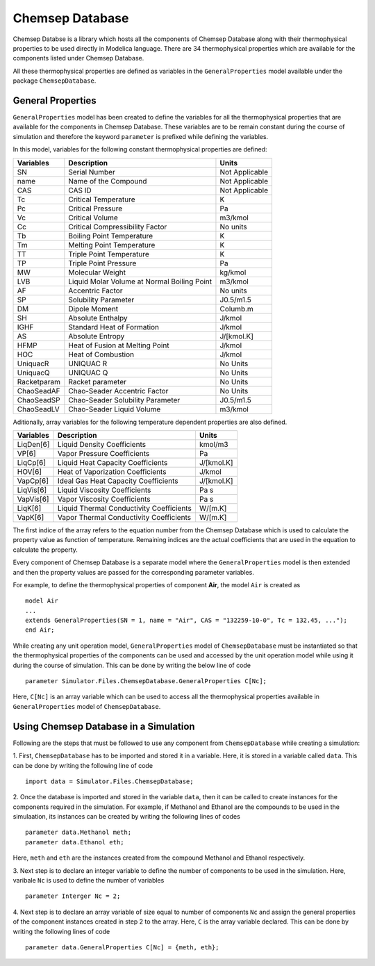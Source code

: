 .. _chemsep:

Chemsep Database
================

Chemsep Databse is a library which hosts all the components of Chemsep Database along with their thermophysical properties 
to be used directly in Modelica language.
There are 34 thermophysical properties which are available for the components listed under Chemsep Database.

All these thermophysical properties are defined as variables in the ``GeneralProperties`` model available under
the package ``ChemsepDatabase``. 

General Properties
~~~~~~~~~~~~~~~~~~~~

``GeneralProperties`` model has been created to define the variables for all the thermophysical properties that are available for the
components in Chemsep Database. These variables are to be remain constant during the course of simulation
and therefore the keyword ``parameter`` is prefixed while defining the variables.

In this model, variables for the following constant thermophysical properties are defined:

+------------------+------------------------------------------------+----------------+
|     Variables    |                Description                     |Units           |
+==================+================================================+================+
|SN                |Serial Number                                   |Not Applicable  |
+------------------+------------------------------------------------+----------------+
|name              |Name of the Compound                            |Not Applicable  |
+------------------+------------------------------------------------+----------------+
|CAS               |CAS ID                                          |Not Applicable  |
+------------------+------------------------------------------------+----------------+
|Tc                |Critical Temperature                            |K               |
+------------------+------------------------------------------------+----------------+
|Pc                |Critical Pressure                               |Pa              |
+------------------+------------------------------------------------+----------------+
|Vc                |Critical Volume                                 |m3/kmol         |
+------------------+------------------------------------------------+----------------+
|Cc                |Critical Compressibility Factor                 |No units        |
+------------------+------------------------------------------------+----------------+
|Tb                |Boiling Point Temperature                       |K               |
+------------------+------------------------------------------------+----------------+
|Tm                |Melting Point Temperature                       |K               |
+------------------+------------------------------------------------+----------------+
|TT                |Triple Point Temperature                        |K               |
+------------------+------------------------------------------------+----------------+
|TP                |Triple Point Pressure                           |Pa              |
+------------------+------------------------------------------------+----------------+
|MW                |Molecular Weight                                |kg/kmol         |
+------------------+------------------------------------------------+----------------+
|LVB               |Liquid Molar Volume at Normal Boiling Point     |m3/kmol         |
+------------------+------------------------------------------------+----------------+
|AF                |Accentric Factor                                |No units        |
+------------------+------------------------------------------------+----------------+
|SP                |Solubility Parameter                            |J0.5/m1.5       |
+------------------+------------------------------------------------+----------------+
|DM                |Dipole Moment                                   |Columb.m        |
+------------------+------------------------------------------------+----------------+
|SH                |Absolute Enthalpy                               |J/kmol          |
+------------------+------------------------------------------------+----------------+
|IGHF              |Standard Heat of Formation                      |J/kmol          |
+------------------+------------------------------------------------+----------------+
|AS                |Absolute Entropy                                |J/[kmol.K]      |
+------------------+------------------------------------------------+----------------+
|HFMP              |Heat of Fusion at Melting Point                 |J/kmol          |
+------------------+------------------------------------------------+----------------+
|HOC               |Heat of Combustion                              |J/kmol          |
+------------------+------------------------------------------------+----------------+
|UniquacR          |UNIQUAC R                                       |No Units        |
+------------------+------------------------------------------------+----------------+
|UniquacQ          |UNIQUAC Q                                       |No Units        |
+------------------+------------------------------------------------+----------------+
|Racketparam       |Racket parameter                                |No Units        |
+------------------+------------------------------------------------+----------------+
|ChaoSeadAF        |Chao-Seader Accentric Factor                    |No Units        |
+------------------+------------------------------------------------+----------------+
|ChaoSeadSP        |Chao-Seader Solubility Parameter                |J0.5/m1.5       |
+------------------+------------------------------------------------+----------------+
|ChaoSeadLV        |Chao-Seader Liquid Volume                       |m3/kmol         |
+------------------+------------------------------------------------+----------------+


Aditionally, array variables for the following temperature dependent properties are also defined.

+------------------+------------------------------------------------+----------------+
|     Variables    |                Description                     |Units           |
+==================+================================================+================+
|LiqDen[6]         |Liquid Density Coefficients                     |kmol/m3         |
+------------------+------------------------------------------------+----------------+
|VP[6]             |Vapor Pressure Coefficients                     |Pa              |
+------------------+------------------------------------------------+----------------+
|LiqCp[6]          |Liquid Heat Capacity Coefficients               |J/[kmol.K]      |
+------------------+------------------------------------------------+----------------+
|HOV[6]            |Heat of Vaporization Coefficients               |J/kmol          |
+------------------+------------------------------------------------+----------------+
|VapCp[6]          |Ideal Gas Heat Capacity Coefficients            |J/[kmol.K]      |
+------------------+------------------------------------------------+----------------+
|LiqVis[6]         |Liquid Viscosity Coefficients                   |Pa s            |
+------------------+------------------------------------------------+----------------+
|VapVis[6]         |Vapor Viscosity Coefficients                    |Pa s            |
+------------------+------------------------------------------------+----------------+
|LiqK[6]           |Liquid Thermal Conductivity Coefficients        |W/[m.K]         |
+------------------+------------------------------------------------+----------------+
|VapK[6]           |Vapor Thermal Conductivity Coefficients         |W/[m.K]         |
+------------------+------------------------------------------------+----------------+

The first indice of the array refers to the equation number from the Chemsep Database 
which is used to calculate the property value as function of temperature. Remaining 
indices are the actual coefficients that are used in the equation to calculate the property.

Every component of Chemsep Database is a separate model where the ``GeneralProperties`` model is then extended 
and then the property values are passed for the corresponding parameter variables.

For example, to define the thermophysical properties of component **Air**, the model ``Air`` is created as ::
 
		model Air
		...
		extends GeneralProperties(SN = 1, name = "Air", CAS = "132259-10-0", Tc = 132.45, ...");
		end Air;
		
While creating any unit operation model, ``GeneralProperties`` model of ``ChemsepDatabase`` must be instantiated so that
the thermophysical properties of the components can be used and accessed by the unit operation model while using it during
the course of simulation. This can be done by writing
the below line of code ::

		parameter Simulator.Files.ChemsepDatabase.GeneralProperties C[Nc];
		
Here, ``C[Nc]`` is an array variable which can be used to access all the thermophysical properties available in ``GeneralProperties`` model
of ``ChemsepDatabase``.
		
Using Chemsep Database in a Simulation
~~~~~~~~~~~~~~~~~~~~~~~~~~~~~~~~~~~~~~~~~~~

Following are the steps that must be followed to use any component from ``ChemsepDatabase`` while creating a simulation:

1. First, ``ChemsepDatabase`` has to be imported and stored it in a variable.
Here, it is stored in a variable called ``data``. This can be done by writing the following line of code ::

		import data = Simulator.Files.ChemsepDatabase;
		
2. Once the database is imported and stored in the variable ``data``, then it can be called to create instances for the
components required in the simulation. For example, if Methanol and Ethanol are the compounds to be used in the simulaation,
its instances can be created by writing the following lines of codes ::

		parameter data.Methanol meth;
		parameter data.Ethanol eth;
		
Here, ``meth`` and ``eth`` are the instances created from the compound Methanol and Ethanol respectively.

3. Next step is to declare an integer variable to define the number of components to be used in the simulation. Here,
varibale ``Nc`` is used to define the number of variables ::
 
		parameter Interger Nc = 2;

4. Next step is to declare an array variable of size equal to number of components ``Nc`` and assign the general properties of the 
component instances created in step 2 to the array. Here, ``C`` is the array variable declared. 
This can be done by writing the following lines of code ::

	  parameter data.GeneralProperties C[Nc] = {meth, eth};
		
		


